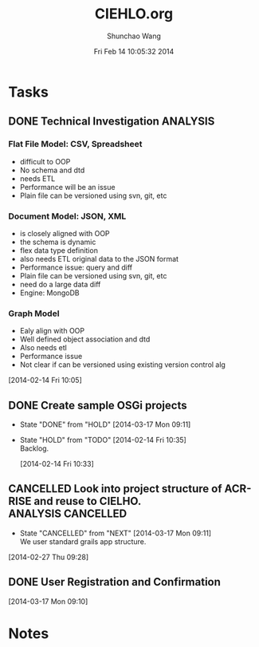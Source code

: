 #+TITLE: CIEHLO.org 
#+DATE: Fri Feb 14 10:05:32 2014
#+AUTHOR: Shunchao Wang
#+EMAIL: shunchao.wang@osumc.edu

* Tasks
** DONE Technical Investigation                                   :ANALYSIS:
CLOSED: [2014-03-17 Mon 09:11]
*** Flat File Model: CSV, Spreadsheet
- difficult to OOP
- No schema and dtd
- needs ETL
- Performance will be an issue
- Plain file can be versioned using svn, git, etc
*** Document Model: JSON, XML
- is closely aligned with OOP
- the schema is dynamic
- flex data type definition
- also needs ETL original data to the JSON format
- Performance issue: query and diff
- Plain file can be versioned using svn, git, etc
- need do a large data diff
- Engine: MongoDB
*** Graph Model
- Ealy align with OOP
- Well defined object association and dtd
- Also needs etl
- Performance issue
- Not clear if can be versioned using existing version control alg
:LOGBOOK:
CLOCK: [2014-02-14 Fri 13:01]--[2014-02-14 Fri 14:24] =>  1:23
CLOCK: [2014-02-14 Fri 12:27]--[2014-02-14 Fri 12:41] =>  0:14
CLOCK: [2014-02-14 Fri 10:35]--[2014-02-14 Fri 10:44] =>  0:09
CLOCK: [2014-02-14 Fri 10:08]--[2014-02-14 Fri 10:11] =>  0:03
CLOCK: [2014-02-14 Fri 10:05]--[2014-02-14 Fri 10:06] =>  0:01
:END:
[2014-02-14 Fri 10:05]
*** 
** DONE Create sample OSGi projects
CLOSED: [2014-03-17 Mon 09:11]
- State "DONE"       from "HOLD"       [2014-03-17 Mon 09:11]
- State "HOLD"       from "TODO"       [2014-02-14 Fri 10:35] \\
  Backlog.
  :LOGBOOK:
  CLOCK: [2014-02-14 Fri 10:33]--[2014-02-14 Fri 10:34] =>  0:01
  :END:
  [2014-02-14 Fri 10:33]
** CANCELLED Look into project structure of ACR-RISE and reuse to CIELHO. :ANALYSIS:CANCELLED:
CLOSED: [2014-03-17 Mon 09:11]
- State "CANCELLED"  from "NEXT"       [2014-03-17 Mon 09:11] \\
  We user standard grails app structure.
:LOGBOOK:
CLOCK: [2014-02-27 Thu 09:28]--[2014-02-27 Thu 09:29] =>  0:01
:END:
  [2014-02-27 Thu 09:28]
** DONE User Registration and Confirmation
CLOSED: [2014-05-16 Fri 08:23]
:LOGBOOK:
CLOCK: 
CLOCK: 
CLOCK: 
CLOCK: 
CLOCK: 
CLOCK: [2014-03-17 Mon 09:11]--[2014-03-17 Mon 11:52] =>  2:41
:END:
  [2014-03-17 Mon 09:10]
* Notes
:LOGBOOK:
CLOCK: [2014-03-17 Mon 13:01]--[2014-03-17 Mon 13:02] =>  0:01
:END:

